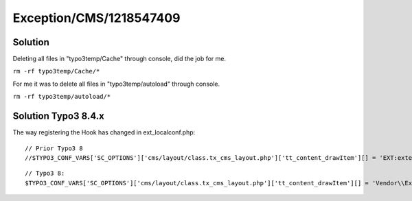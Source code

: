 .. _firstHeading:

Exception/CMS/1218547409
========================

Solution
--------

Deleting all files in "typo3temp/Cache" through console, did the job for
me.

``rm -rf typo3temp/Cache/*``

For me it was to delete all files in "typo3temp/autoload" through
console.

``rm -rf typo3temp/autoload/*``

Solution Typo3 8.4.x
--------------------

The way registering the Hook has changed in ext_localconf.php:

.. container::

   ::

      // Prior Typo3 8
      //$TYPO3_CONF_VARS['SC_OPTIONS']['cms/layout/class.tx_cms_layout.php']['tt_content_drawItem'][] = 'EXT:extensionkey/Classes/Hooks/PageLayoutViewDrawItemHook.php:&Vendor\\Extensionkey\\Hooks\\PageLayoutViewDrawItemHook';

.. container::

   ::

      // Typo3 8:
      $TYPO3_CONF_VARS['SC_OPTIONS']['cms/layout/class.tx_cms_layout.php']['tt_content_drawItem'][] = 'Vendor\\Extensionkey\\Hooks\\PageLayoutViewDrawItemHook';
